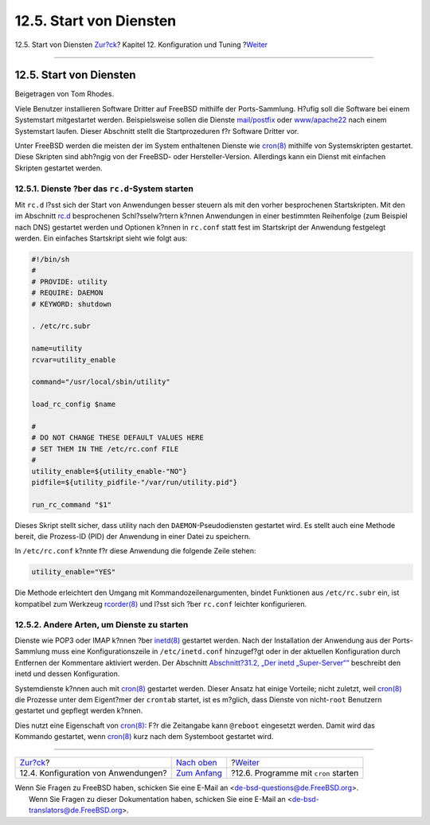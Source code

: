 ========================
12.5. Start von Diensten
========================

.. raw:: html

   <div class="navheader">

12.5. Start von Diensten
`Zur?ck <configtuning-appconfig.html>`__?
Kapitel 12. Konfiguration und Tuning
?\ `Weiter <configtuning-cron.html>`__

--------------

.. raw:: html

   </div>

.. raw:: html

   <div class="sect1">

.. raw:: html

   <div class="titlepage" xmlns="">

.. raw:: html

   <div>

.. raw:: html

   <div>

12.5. Start von Diensten
------------------------

.. raw:: html

   </div>

.. raw:: html

   <div>

Beigetragen von Tom Rhodes.

.. raw:: html

   </div>

.. raw:: html

   </div>

.. raw:: html

   </div>

Viele Benutzer installieren Software Dritter auf FreeBSD mithilfe der
Ports-Sammlung. H?ufig soll die Software bei einem Systemstart
mitgestartet werden. Beispielsweise sollen die Dienste
`mail/postfix <http://www.freebsd.org/cgi/url.cgi?ports/mail/postfix/pkg-descr>`__
oder
`www/apache22 <http://www.freebsd.org/cgi/url.cgi?ports/www/apache22/pkg-descr>`__
nach einem Systemstart laufen. Dieser Abschnitt stellt die
Startprozeduren f?r Software Dritter vor.

Unter FreeBSD werden die meisten der im System enthaltenen Dienste wie
`cron(8) <http://www.FreeBSD.org/cgi/man.cgi?query=cron&sektion=8>`__
mithilfe von Systemskripten gestartet. Diese Skripten sind abh?ngig von
der FreeBSD- oder Hersteller-Version. Allerdings kann ein Dienst mit
einfachen Skripten gestartet werden.

.. raw:: html

   <div class="sect2">

.. raw:: html

   <div class="titlepage" xmlns="">

.. raw:: html

   <div>

.. raw:: html

   <div>

12.5.1. Dienste ?ber das ``rc.d``-System starten
~~~~~~~~~~~~~~~~~~~~~~~~~~~~~~~~~~~~~~~~~~~~~~~~

.. raw:: html

   </div>

.. raw:: html

   </div>

.. raw:: html

   </div>

Mit ``rc.d`` l?sst sich der Start von Anwendungen besser steuern als mit
den vorher besprochenen Startskripten. Mit den im Abschnitt
`rc.d <configtuning-rcd.html>`__ besprochenen Schl?sselw?rtern k?nnen
Anwendungen in einer bestimmten Reihenfolge (zum Beispiel nach DNS)
gestartet werden und Optionen k?nnen in ``rc.conf`` statt fest im
Startskript der Anwendung festgelegt werden. Ein einfaches Startskript
sieht wie folgt aus:

.. code:: programlisting

    #!/bin/sh
    #
    # PROVIDE: utility
    # REQUIRE: DAEMON
    # KEYWORD: shutdown

    . /etc/rc.subr

    name=utility
    rcvar=utility_enable

    command="/usr/local/sbin/utility"

    load_rc_config $name

    #
    # DO NOT CHANGE THESE DEFAULT VALUES HERE
    # SET THEM IN THE /etc/rc.conf FILE
    #
    utility_enable=${utility_enable-"NO"}
    pidfile=${utility_pidfile-"/var/run/utility.pid"}

    run_rc_command "$1"

Dieses Skript stellt sicher, dass utility nach den
``DAEMON``-Pseudodiensten gestartet wird. Es stellt auch eine Methode
bereit, die Prozess-ID (PID) der Anwendung in einer Datei zu speichern.

In ``/etc/rc.conf`` k?nnte f?r diese Anwendung die folgende Zeile
stehen:

.. code:: programlisting

    utility_enable="YES"

Die Methode erleichtert den Umgang mit Kommandozeilenargumenten, bindet
Funktionen aus ``/etc/rc.subr`` ein, ist kompatibel zum Werkzeug
`rcorder(8) <http://www.FreeBSD.org/cgi/man.cgi?query=rcorder&sektion=8>`__
und l?sst sich ?ber ``rc.conf`` leichter konfigurieren.

.. raw:: html

   </div>

.. raw:: html

   <div class="sect2">

.. raw:: html

   <div class="titlepage" xmlns="">

.. raw:: html

   <div>

.. raw:: html

   <div>

12.5.2. Andere Arten, um Dienste zu starten
~~~~~~~~~~~~~~~~~~~~~~~~~~~~~~~~~~~~~~~~~~~

.. raw:: html

   </div>

.. raw:: html

   </div>

.. raw:: html

   </div>

Dienste wie POP3 oder IMAP k?nnen ?ber
`inetd(8) <http://www.FreeBSD.org/cgi/man.cgi?query=inetd&sektion=8>`__
gestartet werden. Nach der Installation der Anwendung aus der
Ports-Sammlung muss eine Konfigurationszeile in ``/etc/inetd.conf``
hinzugef?gt oder in der aktuellen Konfiguration durch Entfernen der
Kommentare aktiviert werden. Der Abschnitt `Abschnitt?31.2, „Der inetd
„Super-Server““ <network-inetd.html>`__ beschreibt den inetd und dessen
Konfiguration.

Systemdienste k?nnen auch mit
`cron(8) <http://www.FreeBSD.org/cgi/man.cgi?query=cron&sektion=8>`__
gestartet werden. Dieser Ansatz hat einige Vorteile; nicht zuletzt, weil
`cron(8) <http://www.FreeBSD.org/cgi/man.cgi?query=cron&sektion=8>`__
die Prozesse unter dem Eigent?mer der ``crontab`` startet, ist es
m?glich, dass Dienste von nicht-\ ``root`` Benutzern gestartet und
gepflegt werden k?nnen.

Dies nutzt eine Eigenschaft von
`cron(8) <http://www.FreeBSD.org/cgi/man.cgi?query=cron&sektion=8>`__:
F?r die Zeitangabe kann ``@reboot`` eingesetzt werden. Damit wird das
Kommando gestartet, wenn
`cron(8) <http://www.FreeBSD.org/cgi/man.cgi?query=cron&sektion=8>`__
kurz nach dem Systemboot gestartet wird.

.. raw:: html

   </div>

.. raw:: html

   </div>

.. raw:: html

   <div class="navfooter">

--------------

+---------------------------------------------+--------------------------------------+------------------------------------------+
| `Zur?ck <configtuning-appconfig.html>`__?   | `Nach oben <config-tuning.html>`__   | ?\ `Weiter <configtuning-cron.html>`__   |
+---------------------------------------------+--------------------------------------+------------------------------------------+
| 12.4. Konfiguration von Anwendungen?        | `Zum Anfang <index.html>`__          | ?12.6. Programme mit ``cron`` starten    |
+---------------------------------------------+--------------------------------------+------------------------------------------+

.. raw:: html

   </div>

| Wenn Sie Fragen zu FreeBSD haben, schicken Sie eine E-Mail an
  <de-bsd-questions@de.FreeBSD.org\ >.
|  Wenn Sie Fragen zu dieser Dokumentation haben, schicken Sie eine
  E-Mail an <de-bsd-translators@de.FreeBSD.org\ >.
